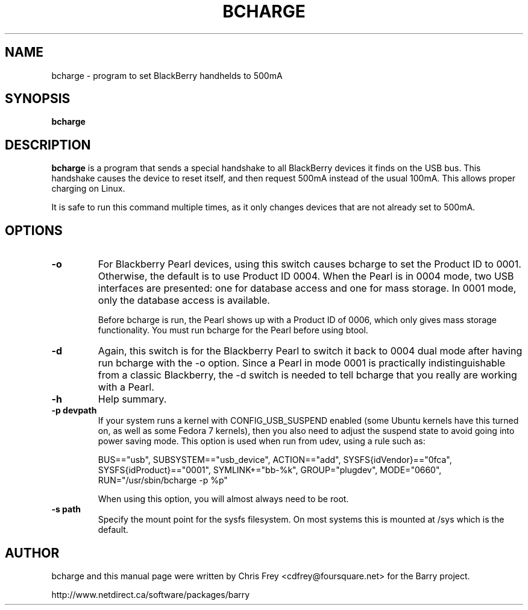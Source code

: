 .\"                                      Hey, EMACS: -*- nroff -*-
.\" First parameter, NAME, should be all caps
.\" Second parameter, SECTION, should be 1-8, maybe w/ subsection
.\" other parameters are allowed: see man(7), man(1)
.TH BCHARGE 1 "August 17, 2007"
.\" Please adjust this date whenever revising the manpage.
.\"
.\" Some roff macros, for reference:
.\" .nh        disable hyphenation
.\" .hy        enable hyphenation
.\" .ad l      left justify
.\" .ad b      justify to both left and right margins
.\" .nf        disable filling
.\" .fi        enable filling
.\" .br        insert line break
.\" .sp <n>    insert n+1 empty lines
.\" for manpage-specific macros, see man(7)
.SH NAME
bcharge \- program to set BlackBerry handhelds to 500mA
.SH SYNOPSIS
.B bcharge
.SH DESCRIPTION
.PP
.\" TeX users may be more comfortable with the \fB<whatever>\fP and
.\" \fI<whatever>\fP escape sequences to invode bold face and italics,
.\" respectively.
\fBbcharge\fP is a program that sends a special handshake to all BlackBerry
devices it finds on the USB bus.  This handshake causes the device to reset
itself, and then request 500mA instead of the usual 100mA.  This allows
proper charging on Linux.
.PP
It is safe to run this command multiple times, as it only changes devices
that are not already set to 500mA.

.SH OPTIONS
.TP
.B \-o
For Blackberry Pearl devices, using this switch causes bcharge to set the
Product ID to 0001.  Otherwise, the default is to use Product ID 0004.
When the Pearl is in 0004 mode, two USB interfaces are presented:
one for database access and one for mass storage.  In 0001 mode, only
the database access is available.

Before bcharge is run, the Pearl shows up with a Product ID of 0006,
which only gives mass storage functionality.  You must run bcharge
for the Pearl before using btool.
.TP
.B \-d
Again, this switch is for the Blackberry Pearl to switch it back to
0004 dual mode after having run bcharge with the -o option.  Since
a Pearl in mode 0001 is practically indistinguishable from a classic
Blackberry, the -d switch is needed to tell bcharge that you really
are working with a Pearl.
.TP
.B \-h
Help summary.
.TP
.B \-p devpath
If your system runs a kernel with CONFIG_USB_SUSPEND enabled (some Ubuntu
kernels have this turned on, as well as some Fedora 7 kernels), then you
also need to adjust the suspend state to avoid going into power saving mode.
This option is used when run from udev, using a rule such as:

BUS=="usb", SUBSYSTEM=="usb_device", ACTION=="add", SYSFS{idVendor}=="0fca", SYSFS{idProduct}=="0001", SYMLINK+="bb-%k", GROUP="plugdev", MODE="0660", RUN="/usr/sbin/bcharge \-p %p"

When using this option, you will almost always need to be root.
.TP
.B \-s path
Specify the mount point for the sysfs filesystem.  On most systems this is
mounted at /sys which is the default.

.SH AUTHOR
bcharge and this manual page were written by Chris Frey <cdfrey@foursquare.net>
for the Barry project.
.PP
http://www.netdirect.ca/software/packages/barry

